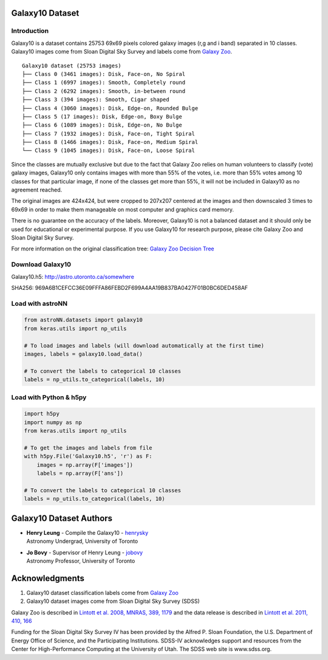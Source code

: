 
Galaxy10 Dataset
===================

Introduction
---------------

Galaxy10 is a dataset contains 25753 69x69 pixels colored galaxy images (r,g and i band) separated in 10 classes.
Galaxy10 images come from Sloan Digital Sky Survey and labels come from `Galaxy Zoo`_.

::

    Galaxy10 dataset (25753 images)
    ├── Class 0 (3461 images): Disk, Face-on, No Spiral
    ├── Class 1 (6997 images): Smooth, Completely round
    ├── Class 2 (6292 images): Smooth, in-between round
    ├── Class 3 (394 images): Smooth, Cigar shaped
    ├── Class 4 (3060 images): Disk, Edge-on, Rounded Bulge
    ├── Class 5 (17 images): Disk, Edge-on, Boxy Bulge
    ├── Class 6 (1089 images): Disk, Edge-on, No Bulge
    ├── Class 7 (1932 images): Disk, Face-on, Tight Spiral
    ├── Class 8 (1466 images): Disk, Face-on, Medium Spiral
    └── Class 9 (1045 images): Disk, Face-on, Loose Spiral

Since the classes are mutually exclusive but due to the fact that Galaxy Zoo relies on human volunteers to
classify (vote) galaxy images, Galaxy10 only contains images with more than 55% of the votes, i.e. more than 55%
votes among 10 classes for that particular image, if none of the classes get more than 55%, it will not be included in
Galaxy10 as no agreement reached.

The original images are 424x424, but were cropped to 207x207 centered at the images
and then downscaled 3 times to 69x69 in order to make them manageable on most computer and graphics card memory.

There is no guarantee on the accuracy of the labels. Moreover, Galaxy10 is not a balanced dataset and it should only
be used for educational or experimental purpose. If you use Galaxy10 for research purpose, please cite Galaxy Zoo and
Sloan Digital Sky Survey.

For more information on the original classification tree: `Galaxy Zoo Decision Tree`_

.. _Galaxy Zoo Decision Tree: https://data.galaxyzoo.org/gz_trees/gz_trees.html


.. image:: galaxy10_example.png

Download Galaxy10
-------------------

Galaxy10.h5: http://astro.utoronto.ca/somewhere

SHA256: 969A6B1CEFCC36E09FFFA86FEBD2F699A4AA19B837BA0427F01B0BC6DED458AF


Load with astroNN
-------------------

.. code:: python

    from astroNN.datasets import galaxy10
    from keras.utils import np_utils

    # To load images and labels (will download automatically at the first time)
    images, labels = galaxy10.load_data()

    # To convert the labels to categorical 10 classes
    labels = np_utils.to_categorical(labels, 10)

Load with Python & h5py
----------------------------

.. code:: python

    import h5py
    import numpy as np
    from keras.utils import np_utils

    # To get the images and labels from file
    with h5py.File('Galaxy10.h5', 'r') as F:
        images = np.array(F['images'])
        labels = np.array(F['ans'])

    # To convert the labels to categorical 10 classes
    labels = np_utils.to_categorical(labels, 10)

Galaxy10 Dataset Authors
==========================

-  | **Henry Leung** - Compile the Galaxy10 - henrysky_
   | Astronomy Undergrad, University of Toronto

-  | **Jo Bovy** - Supervisor of Henry Leung - jobovy_
   | Astronomy Professor, University of Toronto

.. _henrysky: https://github.com/henrysky
.. _jobovy: https://github.com/jobovy

Acknowledgments
==================
1. Galaxy10 dataset classification labels come from `Galaxy Zoo`_
2. Galaxy10 dataset images come from Sloan Digital Sky Survey (SDSS)

Galaxy Zoo is described in `Lintott et al. 2008, MNRAS, 389, 1179`_ and the data release is described in
`Lintott et al. 2011, 410, 166`_

Funding for the Sloan Digital Sky Survey IV has been provided by the Alfred P. Sloan Foundation, the
U.S. Department of Energy Office of Science, and the Participating Institutions. SDSS-IV acknowledges
support and resources from the Center for High-Performance Computing at
the University of Utah. The SDSS web site is www.sdss.org.

.. _Galaxy Zoo: https://www.galaxyzoo.org/
.. _Lintott et al. 2008, MNRAS, 389, 1179: http://adsabs.harvard.edu/abs/2008MNRAS.389.1179L
.. _Lintott et al. 2011, 410, 166: http://adsabs.harvard.edu/abs/2011MNRAS.410..166L
